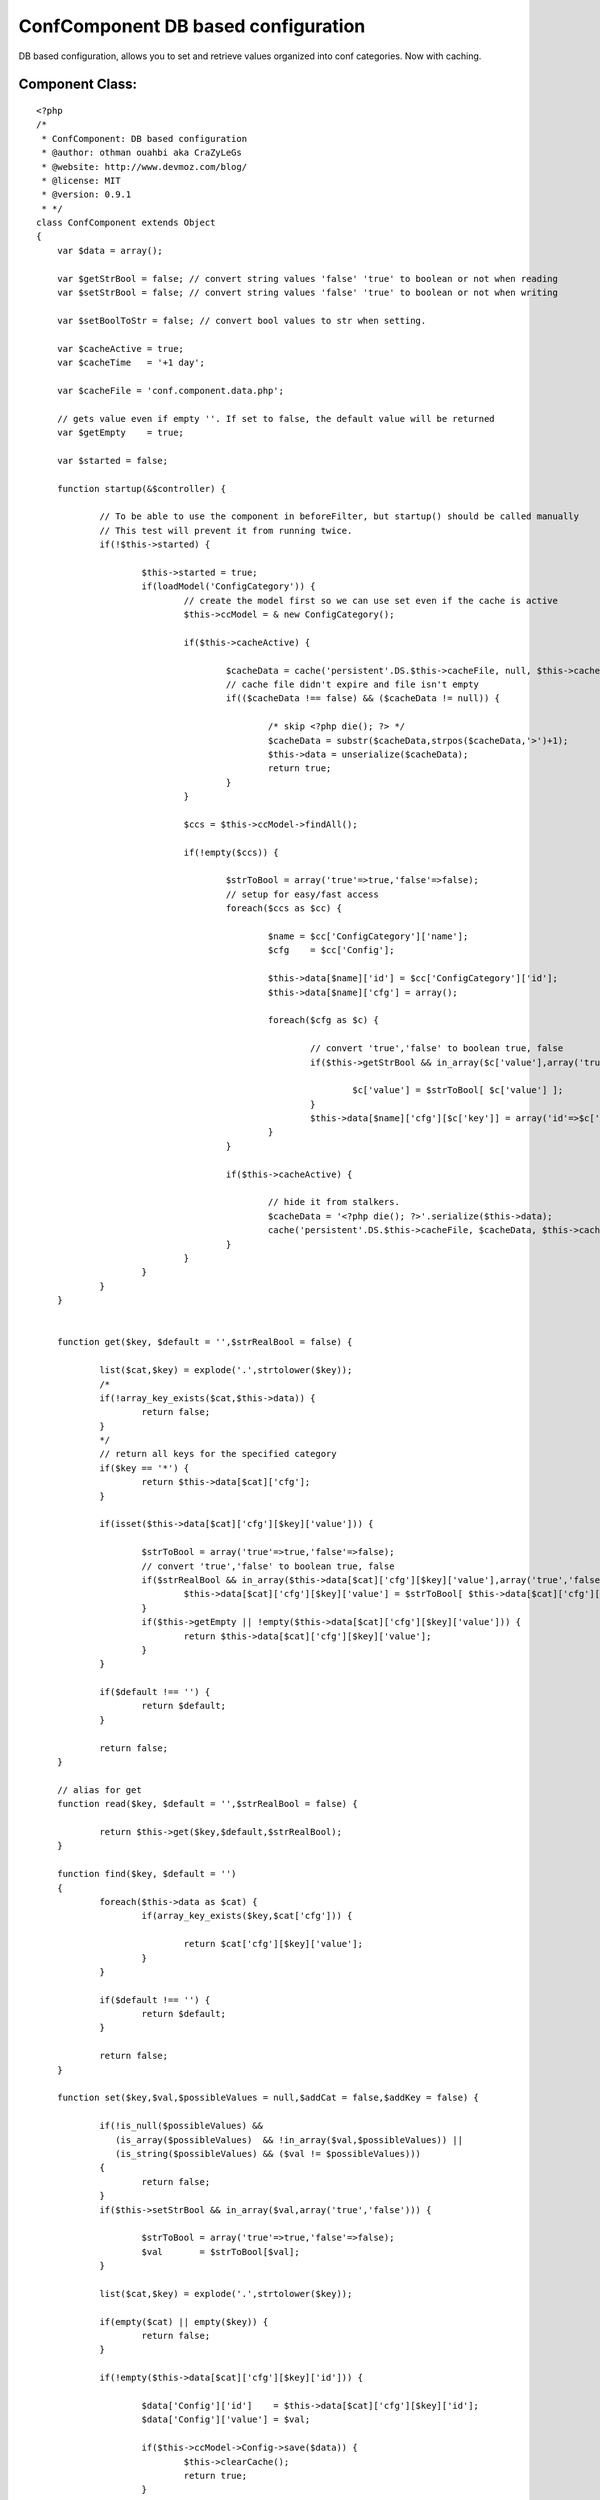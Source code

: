 ConfComponent DB based configuration
====================================

DB based configuration, allows you to set and retrieve values
organized into conf categories. Now with caching.


Component Class:
````````````````

::

    <?php 
    /*
     * ConfComponent: DB based configuration
     * @author: othman ouahbi aka CraZyLeGs
     * @website: http://www.devmoz.com/blog/
     * @license: MIT
     * @version: 0.9.1
     * */
    class ConfComponent extends Object
    {
    	var $data = array();
    	
    	var $getStrBool = false; // convert string values 'false' 'true' to boolean or not when reading
    	var $setStrBool = false; // convert string values 'false' 'true' to boolean or not when writing
    	
    	var $setBoolToStr = false; // convert bool values to str when setting.
    	
    	var $cacheActive = true;
    	var $cacheTime   = '+1 day';
    	
    	var $cacheFile = 'conf.component.data.php';
    	
    	// gets value even if empty ''. If set to false, the default value will be returned
    	var $getEmpty    = true; 
    	
    	var $started = false;
    	
    	function startup(&$controller) {
    		
    		// To be able to use the component in beforeFilter, but startup() should be called manually
    		// This test will prevent it from running twice.
    		if(!$this->started) {
    			
    			$this->started = true;
    			if(loadModel('ConfigCategory')) {
    				// create the model first so we can use set even if the cache is active
    				$this->ccModel = & new ConfigCategory();
    				
    				if($this->cacheActive) {
    					
    					$cacheData = cache('persistent'.DS.$this->cacheFile, null, $this->cacheTime);
    					// cache file didn't expire and file isn't empty
    					if(($cacheData !== false) && ($cacheData != null)) {
    						
    						/* skip <?php die(); ?> */
    						$cacheData = substr($cacheData,strpos($cacheData,'>')+1);
    						$this->data = unserialize($cacheData);
    						return true;
    					}
    				}
    				
    				$ccs = $this->ccModel->findAll();
    				
    				if(!empty($ccs)) {
    					
    					$strToBool = array('true'=>true,'false'=>false);
    					// setup for easy/fast access
    					foreach($ccs as $cc) {
    						
    						$name = $cc['ConfigCategory']['name'];
    						$cfg    = $cc['Config'];
    						
    						$this->data[$name]['id'] = $cc['ConfigCategory']['id'];
    						$this->data[$name]['cfg'] = array();
    						
    						foreach($cfg as $c) {
    							
    							// convert 'true','false' to boolean true, false
    							if($this->getStrBool && in_array($c['value'],array('true','false'))) {
    								
    								$c['value'] = $strToBool[ $c['value'] ];
    							}
    							$this->data[$name]['cfg'][$c['key']] = array('id'=>$c['id'],'value'=>$c['value']);
    						}
    					}
    					
    					if($this->cacheActive) {
    						
    						// hide it from stalkers.
    						$cacheData = '<?php die(); ?>'.serialize($this->data);
    						cache('persistent'.DS.$this->cacheFile, $cacheData, $this->cacheTime);
    					}
    				}
    			}
    		}
    	}
    	
    	
    	function get($key, $default = '',$strRealBool = false) {
    		
    		list($cat,$key) = explode('.',strtolower($key));
    		/*
    		if(!array_key_exists($cat,$this->data)) {
    			return false;
    		}
    		*/
    		// return all keys for the specified category
    		if($key == '*') {
    			return $this->data[$cat]['cfg'];
    		}
    		
    		if(isset($this->data[$cat]['cfg'][$key]['value'])) {
    			
    			$strToBool = array('true'=>true,'false'=>false);
    			// convert 'true','false' to boolean true, false
    			if($strRealBool && in_array($this->data[$cat]['cfg'][$key]['value'],array('true','false'))) {
    				$this->data[$cat]['cfg'][$key]['value'] = $strToBool[ $this->data[$cat]['cfg'][$key]['value'] ];
    			}
    			if($this->getEmpty || !empty($this->data[$cat]['cfg'][$key]['value'])) {
    				return $this->data[$cat]['cfg'][$key]['value'];
    			}
    		}
    		
    		if($default !== '') {
    			return $default;
    		}
    		
    		return false;
    	}
    	
    	// alias for get
    	function read($key, $default = '',$strRealBool = false) {
    		
    		return $this->get($key,$default,$strRealBool);
    	}
    	
    	function find($key, $default = '')
    	{
    		foreach($this->data as $cat) {
    			if(array_key_exists($key,$cat['cfg'])) {
    				
    				return $cat['cfg'][$key]['value'];
    			}
    		}
    		
    		if($default !== '') {
    			return $default;
    		}
    		
    		return false;
    	}
    	
    	function set($key,$val,$possibleValues = null,$addCat = false,$addKey = false) {
    		
    		if(!is_null($possibleValues) && 
    		   (is_array($possibleValues)  && !in_array($val,$possibleValues)) || 
    		   (is_string($possibleValues) && ($val != $possibleValues))) 
    		{
    			return false;
    		}
    		if($this->setStrBool && in_array($val,array('true','false'))) {
    			
    			$strToBool = array('true'=>true,'false'=>false);
    			$val       = $strToBool[$val];
    		}
    		
    		list($cat,$key) = explode('.',strtolower($key));
    
    		if(empty($cat) || empty($key)) {
    			return false;
    		}
    		
    		if(!empty($this->data[$cat]['cfg'][$key]['id'])) {
    			
    			$data['Config']['id']    = $this->data[$cat]['cfg'][$key]['id'];
    			$data['Config']['value'] = $val;
    			
    			if($this->ccModel->Config->save($data)) {
    				$this->clearCache();
    				return true;
    			}
    			$this->ccModel->Config->id = false;
    			$this->data[$cat]['cfg'][$key]['value'] = $val;
    			return false;
    		}
    		
    		if(!array_key_exists($cat,$this->data)) {
    			if(!$addCat) {
    				return false;
    			}
    			
    			if(!$this->ccModel->save(array('ConfigCategory'=>array('name'=>$cat)))) {
    				return false;
    			}
    			
    			$this->data[$cat]['id'] = $this->ccModel->getInsertID();
    			
    			$this->ccModel->id = false;
    			
    			$this->clearCache();
    		}
    		
    		if(!$addKey) {
    			return false;
    		}
    		
    		$c = array('Config'=>array('key'=>$key,'value'=>$val,'config_category_id'=>$this->data[$cat]['id']));
    		
    		if(!$this->ccModel->Config->save($c)) {
    			return false;
    		}
    		
    		$this->data[$cat]['cfg'][$key]['id']    = $this->ccModel->Config->getInsertID();
    		$this->data[$cat]['cfg'][$key]['value'] = $val;
    		
    		$this->ccModel->Config->id = false;
    		
    		$this->clearCache();
    		
    		return true;
    	}
    	
    	// alias for set
    	function save($key,$val,$possibleValues = null,$addCat = false,$addKey = false){
    		
    		return $this->set($key,$val,$possibleValues,$addCat,$addKey);
    	}
    	
    	// clears the component's cache
    	function clearCache() {
    
    		clearCache($this->cacheFile,'persistent','');
    	}
    	// we can merge this with set() but it'll add extra complexity and slow things down which we don't need
    	function setCat($cat,$data,$addCat = false,$addKeys = false) {
    		foreach($data as $k => $v) {
    			// not very useful, the right way is to use a transaction
    			if(!$this->set($cat.'.'.$k,$v,$addCat,$addKeys)) {
    				return false;
    			}
    		}
    		return true;
    	}
    	
    	function setBatch($data,$addCats = false,$addKeys = false) {
    		foreach($data as $cat => $catData) {
    			foreach($catData as $k => $v) {
    				// not very useful, the right way is to use a transaction
    				if(!$this->set($cat.'.'.$k,$v,$addCats,$addKeys)) {
    					return false;
    				}
    			}
    		}	
    		return true;
    	}
    }
    ?>



.. author:: CraZyLeGs
.. categories:: articles, components
.. tags:: database,configuration,component,config,conf,Components

